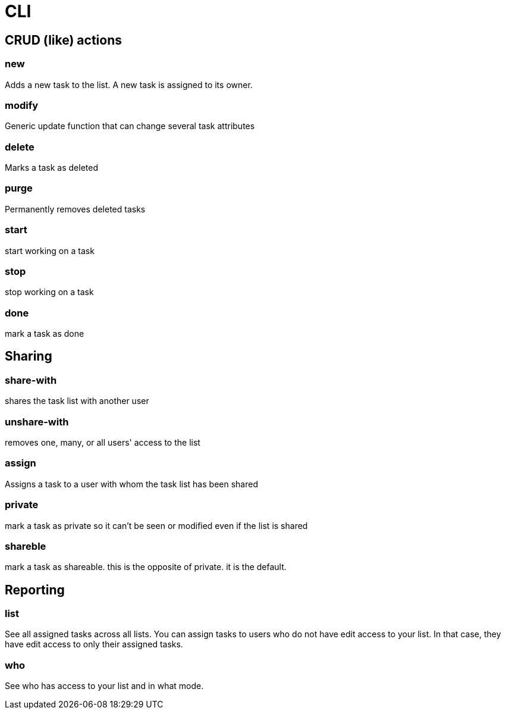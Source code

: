 = CLI

== CRUD (like) actions

=== new 
Adds a new task to the list. A new task is assigned to its owner.

=== modify
Generic update function that can change several task attributes

=== delete
Marks a task as deleted

=== purge
Permanently removes deleted tasks

=== start
start working on a task

=== stop
stop working on a task

=== done
mark a task as done


== Sharing

=== share-with
shares the task list with another user

=== unshare-with
removes one, many, or all users' access to the list

=== assign
Assigns a task to a user with whom the task list has been shared

=== private
mark a task as private so it can't be seen or modified even if the list is shared

=== shareble
mark a task as shareable. this is the opposite of private. it is the default.


== Reporting

=== list
See all assigned tasks across all lists. You can assign tasks to users who do
not have edit access to your list. In that case, they have edit access to only
their assigned tasks.

=== who
See who has access to your list and in what mode.


// vim: set syntax=asciidoc:
